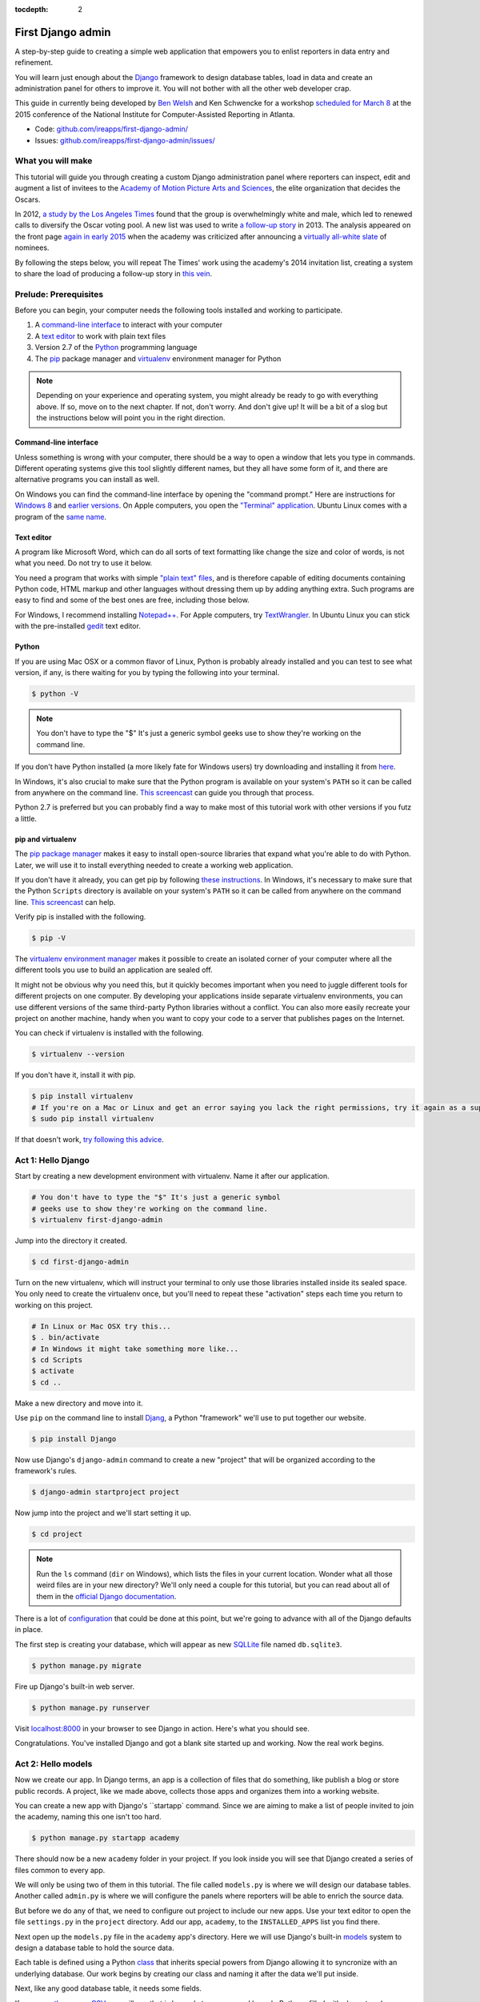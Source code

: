 :tocdepth: 2

First Django admin
==================

A step-by-step guide to creating a simple web application that empowers you to enlist reporters in data entry and refinement.

You will learn just enough about the `Django <https://www.djangoproject.com/>`_ framework to design database tables, load in data and create an administration panel for others to improve it. You will not bother with all the other web developer crap.

This guide in currently being developed by `Ben Welsh <http://palewi.re/who-is-ben-welsh/>`_ and Ken Schwencke for a workshop `scheduled for March 8 <http://ire.org/conferences/nicar2015/hands-on-training/>`_ at
the 2015 conference of the National Institute for Computer-Assisted Reporting in Atlanta.

-  Code:
   `github.com/ireapps/first-django-admin/ <https://github.com/ireapps/first-django-admin>`__
-  Issues:
   `github.com/ireapps/first-django-admin/issues/ <https://github.com/ireapps/first-django-admin/issues>`__

What you will make
------------------

This tutorial will guide you through creating a custom Django administration panel where reporters can inspect, edit and augment a list of invitees to the `Academy of Motion Picture Arts and Sciences <http://www.oscars.org/>`_, the elite organization that decides the Oscars.

In 2012, `a study by the Los Angeles Times <http://www.latimes.com/entertainment/movies/academy/la-et-unmasking-oscar-academy-project-html-htmlstory.html>`_ found that the group is overwhelmingly white and male, which led to renewed calls to diversify the Oscar voting pool. A new list was used to write `a follow-up story <http://www.latimes.com/entertainment/envelope/moviesnow/la-et-mn-diversity-oscar-academy-members-20131221-story.html>`_ in 2013. The analysis appeared on the front page `again in early 2015 <http://www.latimes.com/entertainment/movies/la-et-mn-oscar-nominations-diversity-20150116-story.html#page=1>`_ when the academy was criticized after announcing a `virtually all-white slate <http://graphics.latimes.com/oscar-nominees-2015/>`_ of nominees.

By following the steps below, you will repeat The Times' work using the academy's 2014 invitation list, creating a system to share the load of producing a follow-up story in `this vein <http://www.latimes.com/entertainment/envelope/moviesnow/la-et-mn-diversity-oscar-academy-members-20131221-story.html>`_.

Prelude: Prerequisites
----------------------

Before you can begin, your computer needs the following tools installed
and working to participate.

1. A `command-line
   interface <https://en.wikipedia.org/wiki/Command-line_interface>`__
   to interact with your computer
2. A `text editor <https://en.wikipedia.org/wiki/Text_editor>`__ to work
   with plain text files
3. Version 2.7 of the
   `Python <http://python.org/download/releases/2.7.6/>`__ programming
   language
4. The `pip <https://pip.pypa.io/en/latest/installing.html>`_ package manager and `virtualenv <http://www.virtualenv.org/en/latest/>`_ environment manager for Python


.. note::

  Depending on your experience and operating system, you might
  already be ready to go with everything above. If so, move on to the next
  chapter. If not, don't worry. And don't give up! It will be a bit of a
  slog but the instructions below will point you in the right direction.

.. _command-line-prereq:

Command-line interface
~~~~~~~~~~~~~~~~~~~~~~

Unless something is wrong with your computer, there should be a way to
open a window that lets you type in commands. Different operating
systems give this tool slightly different names, but they all have some
form of it, and there are alternative programs you can install as well.

On Windows you can find the command-line interface by opening the
"command prompt." Here are instructions for `Windows
8 <http://windows.microsoft.com/en-us/windows/command-prompt-faq#1TC=windows-8>`__
and `earlier
versions <http://windows.microsoft.com/en-us/windows-vista/open-a-command-prompt-window>`__. On Apple computers, you open the `"Terminal"
application <http://blog.teamtreehouse.com/introduction-to-the-mac-os-x-command-line>`__. Ubuntu Linux comes with a program of the `same
name <http://askubuntu.com/questions/38162/what-is-a-terminal-and-how-do-i-open-and-use-it>`__.

Text editor
~~~~~~~~~~~

A program like Microsoft Word, which can do all sorts of text formatting
like change the size and color of words, is not what you need. Do not
try to use it below.

You need a program that works with simple `"plain text"
files <https://en.wikipedia.org/wiki/Text_file>`__, and is therefore
capable of editing documents containing Python code, HTML markup and
other languages without dressing them up by adding anything extra. Such
programs are easy to find and some of the best ones are free, including
those below.

For Windows, I recommend installing
`Notepad++ <http://notepad-plus-plus.org/>`__. For Apple computers, try
`TextWrangler <http://www.barebones.com/products/textwrangler/download.html>`__.
In Ubuntu Linux you can stick with the pre-installed
`gedit <https://help.ubuntu.com/community/gedit>`__ text editor.

Python
~~~~~~

If you are using Mac OSX or a common flavor of Linux, Python is probably
already installed and you can test to see what version, if any, is there
waiting for you by typing the following into your terminal.

.. code:: bash

    $ python -V

.. note::

    You don't have to type the "$" It's just a generic symbol
    geeks use to show they're working on the command line.

If you don't have Python installed (a more likely fate for Windows
users) try downloading and installing it from
`here <http://www.python.org/download/releases/2.7.6/>`__.

In Windows, it's also crucial to make sure that the Python program is
available on your system's ``PATH`` so it can be called from anywhere on
the command line. `This
screencast <http://showmedo.com/videotutorials/video?name=960000&fromSeriesID=96>`__
can guide you through that process.

Python 2.7 is preferred but you can probably find a way to make most of
this tutorial work with other versions if you futz a little.

.. _command-line-pip:

pip and virtualenv
~~~~~~~~~~~~~~~~~~

The `pip package manager <https://pip.pypa.io/en/latest/>`_
makes it easy to install open-source libraries that
expand what you're able to do with Python. Later, we will use it to install everything
needed to create a working web application.

If you don't have it already, you can get pip by following
`these instructions <https://pip.pypa.io/en/latest/installing.html>`_. In Windows, it's necessary to make sure that the
Python ``Scripts`` directory is available on your system's ``PATH`` so it can be called from anywhere on the command line. `This screencast <http://showmedo.com/videotutorials/video?name=960000&fromSeriesID=96>`_ can help.

Verify pip is installed with the following.

.. code-block:: bash

    $ pip -V

The `virtualenv environment manager <http://www.virtualenv.org/en/latest/>`_
makes it possible to create an isolated corner of your computer where all the different
tools you use to build an application are sealed off.

It might not be obvious why you need this, but it quickly becomes important when you need to juggle different tools
for different projects on one computer. By developing your applications inside separate
virtualenv environments, you can use different versions of the same third-party Python libraries without a conflict.
You can also more easily recreate your project on another machine, handy when
you want to copy your code to a server that publishes pages on the Internet.

You can check if virtualenv is installed with the following.

.. code-block:: bash

    $ virtualenv --version

If you don't have it, install it with pip.

.. code-block:: bash

    $ pip install virtualenv
    # If you're on a Mac or Linux and get an error saying you lack the right permissions, try it again as a superuser.
    $ sudo pip install virtualenv

If that doesn't work, `try following this advice <http://www.virtualenv.org/en/latest/virtualenv.html#installation>`_.

.. _activate:


Act 1: Hello Django
-------------------

Start by creating a new development environment with virtualenv. Name it after our application.

.. code-block:: bash

    # You don't have to type the "$" It's just a generic symbol
    # geeks use to show they're working on the command line.
    $ virtualenv first-django-admin

Jump into the directory it created.

.. code-block:: bash

    $ cd first-django-admin

Turn on the new virtualenv, which will instruct your terminal to only use those libraries installed
inside its sealed space. You only need to create the virtualenv once, but you'll need to repeat these
"activation" steps each time you return to working on this project.

.. code-block:: bash

    # In Linux or Mac OSX try this...
    $ . bin/activate
    # In Windows it might take something more like...
    $ cd Scripts
    $ activate
    $ cd ..

Make a new directory and move into it.

Use ``pip`` on the command line to install `Djang <https://www.djangoproject.com/>`_, a Python "framework"
we'll use to put together our website.

.. code-block:: bash

    $ pip install Django

Now use Django's ``django-admin`` command to create a new "project" that will be organized according to the framework's rules.

.. code-block:: bash

    $ django-admin startproject project

Now jump into the project and we'll start setting it up.

.. code-block:: bash

    $ cd project

.. note::

    Run the ``ls`` command (``dir`` on Windows), which lists the files in your current location. Wonder what all those weird files are in your new directory? We'll only need a couple for this tutorial, but you can read about all of them in the `official Django documentation <https://docs.djangoproject.com/en/1.7/intro/tutorial01/#creating-a-project>`_.

There is a lot of `configuration <https://docs.djangoproject.com/en/1.7/intro/tutorial01/#database-setup>`_ that could be done at this point, but we're going to advance with all of the Django defaults in place.

The first step is creating your database, which will appear as new `SQLLite <https://en.wikipedia.org/wiki/SQLite>`_ file named ``db.sqlite3``.

.. code-block:: bash

    $ python manage.py migrate

Fire up Django's built-in web server.

.. code-block:: bash

    $ python manage.py runserver

Visit `localhost:8000 <http://localhost:8000>`_ in your browser to see Django in action. Here's what you should see.

.. image:: /_static/hello-django.png

Congratulations. You've installed Django and got a blank site started up and working. Now the real work begins.

Act 2: Hello models
-------------------

Now we create our app. In Django terms, an app is a collection of files that do something, like publish a blog or store public records. A project, like we made above, collects those apps and organizes them into a working website.

You can create a new app with Django's ``startapp` command. Since we are aiming to make a list of people invited to join the academy, naming this one isn't too hard.

.. code-block:: bash

   $ python manage.py startapp academy

There should now be a new ``academy`` folder in your project. If you look inside you will see that Django created a series of files common to every app.

We will only be using two of them in this tutorial. The file called ``models.py`` is where we will design our database tables. Another called ``admin.py`` is where we will configure the panels where reporters will be able to enrich the source data.

But before we do any of that, we need to configure out project to include our new apps. Use your text editor to open the file ``settings.py`` in the ``project`` directory. Add our app, ``academy``, to the ``INSTALLED_APPS`` list you find there.

.. code-block:: python
  :emphasize-lines: 8

    INSTALLED_APPS = (
        'django.contrib.admin',
        'django.contrib.auth',
        'django.contrib.contenttypes',
        'django.contrib.sessions',
        'django.contrib.messages',
        'django.contrib.staticfiles',
        'academy',
    )

Next open up the ``models.py`` file in the ``academy`` app's directory. Here we will use Django's built-in `models <https://docs.djangoproject.com/en/1.7/topics/db/models/>`_ system to design a database table to hold the source data.

Each table is defined using a Python `class <http://www.learnpython.org/en/Classes_and_Objects>`_ that inherits special powers from Django allowing it to syncronize with an underlying database. Our work begins by creating our class and naming it after the data we'll put inside.

.. code-block:: python
  :emphasize-lines: 4

  from django.db import models

  # Create your models here.
  class Invite(models.Model):

Next, like any good database table, it needs some fields.

If you open `the source CSV <https://github.com/ireapps/first-django-admin/blob/master/academy_invites_2014.csv>`_, you will see that is has only two: name and branch. Both are filled with characters (as opposed to other data types like integers or dates).

Django also has some `fancy tricks <https://docs.djangoproject.com/en/1.7/ref/models/fields/>`_ for defining fields. Use them to define the fields from our source data.

.. note::

    Watch out. You'll need to carefully indent your code according to Python's very `strict rules <http://www.diveintopython.net/getting_to_know_python/indenting_code.html>`_ for this to work.

.. code-block:: python
  :emphasize-lines: 5-6

    from django.db import models

    # Create your models here.
    class Invite(models.Model):
        name = models.CharField(max_length=500)
        branch = models.CharField(max_length=500)

Now let's add a few more fields that we will ask the reporters to figure out and fill in. We'll use another Django trick, the ``choices`` option, to make some of them multiple-choice fields rather than free text.

First gender.

.. code-block:: python
  :emphasize-lines: 7-17

  from django.db import models

  # Create your models here.
  class Invite(models.Model):
      name = models.CharField(max_length=500)
      branch = models.CharField(max_length=500)
      GENDER_CHOICES = (
        ("M", "Male"),
        ("F", "Female"),
        ("?", "Unknown")
      )
      gender = models.CharField(
          max_length=1,
          choices=GENDER_CHOICES,
          default="?"
      )

Then date of birth.

.. code-block:: python
  :emphasize-lines: 17

  from django.db import models

  # Create your models here.
  class Invite(models.Model):
      name = models.CharField(max_length=500)
      branch = models.CharField(max_length=500)
      GENDER_CHOICES = (
        ("M", "Male"),
        ("F", "Female"),
        ("?", "Unknown")
      )
      gender = models.CharField(
          max_length=1,
          choices=GENDER_CHOICES,
          default="?"
      )
      date_of_birth = models.DateField(blank=True, null=True)

Race.

.. code-block:: python
  :emphasize-lines: 18-31

  from django.db import models

  # Create your models here.
  class Invite(models.Model):
      name = models.CharField(max_length=500)
      branch = models.CharField(max_length=500)
      GENDER_CHOICES = (
        ("M", "Male"),
        ("F", "Female"),
        ("?", "Unknown")
      )
      gender = models.CharField(
          max_length=1,
          choices=GENDER_CHOICES,
          default="?"
      )
      date_of_birth = models.DateField(blank=True, null=True)
      RACE_CHOICES = (
          ("ASIAN", "Asian"),
          ("BLACK", "Black"),
          ("LATINO", "Latino"),
          ("WHITE", "White"),
          ("OTHER", "Other"),
          ("?", "Unknown"),
      )
      race = models.CharField(
          max_length=10,
          choices=RACE_CHOICES,
          default="?"
      )

Finally, an open-ended text field for reporters to leave notes about their decisions.

.. code-block:: python
  :emphasize-lines: 31

  from django.db import models

  # Create your models here.
  class Invite(models.Model):
      name = models.CharField(max_length=500)
      branch = models.CharField(max_length=500)
      GENDER_CHOICES = (
        ("M", "Male"),
        ("F", "Female"),
        ("?", "Unknown")
      )
      gender = models.CharField(
          max_length=1,
          choices=GENDER_CHOICES,
          default="?"
      )
      date_of_birth = models.DateField(blank=True, null=True)
      RACE_CHOICES = (
          ("ASIAN", "Asian"),
          ("BLACK", "Black"),
          ("LATINO", "Latino"),
          ("WHITE", "White"),
          ("OTHER", "Other"),
          ("?", "Unknown"),
      )
      race = models.CharField(
          max_length=10,
          choices=RACE_CHOICES,
          default="?"
      )
      notes = models.TextField(blank=True)

Congratulations, you've written your first model. But it won't be created as a real table in your database until you run what Django calls a "migration." That's just a fancy word for syncing our models files.

Make sure to save your ``models.py``file. Then design the migration for your new model.

.. code-block:: bash

    $ python manage.py makemigrations academy

Now run the ``migrate`` command to execute it.

.. code-block:: bash

    $ python manage.py migrate academy

Act 3: Hello loader
-------------------

Our next challenge is to load the source CSV file into the model.

We are going to do this using Django's system for `custom management commands <https://docs.djangoproject.com/en/1.7/howto/custom-management-commands/>`_. It allows us to make our own ``manage.py`` commands like ``migrate`` and ``startapp`` that take advantage of Django's bag of tricks and interact with the database.

To do this, add a ``management/commands`` directory in our academy app, complete with the empty ``__init__.py`` files required by Python. You can do this in your operating system's file explorer, or on the command line. From a Linux or OSX prompt that would look something like this.

.. code-block:: bash

  # The -p flag here makes both new directories
  $ mkdir -p academy/management/commands
  # This creates the empty files for Python
  $ touch academy/management/__init__.py
  $ touch academy/management/commands/__init__.py

When you're done the app's directory should look something like this.

.. code-block:: txt

  academy/
      __init__.py
      models.py
      management/
          __init__.py
          commands/
              __init__.py
      tests.py
      views.py

- Create a new management command directory
- Put our loader command in it
- Load the CSV

Act 4: Hello admin
------------------

- Configure the admin vanilla.
- Create a superuser
- Check out how the vanilla admin looks
- Configure an admin for our model
- Tweak our admin so it's nicer
- Create users for the reporters

Then create a new superuser with permission to edit all records.

.. code-block:: bash

    $ python manage.py createsuperuser

- Create an admin to access and edit the new model
- Gradually refine it so it's better

Act 5: Hello Internet
---------------------

Instructions for after you get home about how to host it on Amazon or something like that.

- Show how the 0.0.0.0 trick works
- Explain alternatives, like under your desk, in the cloud, etc.
- Show how to do it with Heroku maybe?

